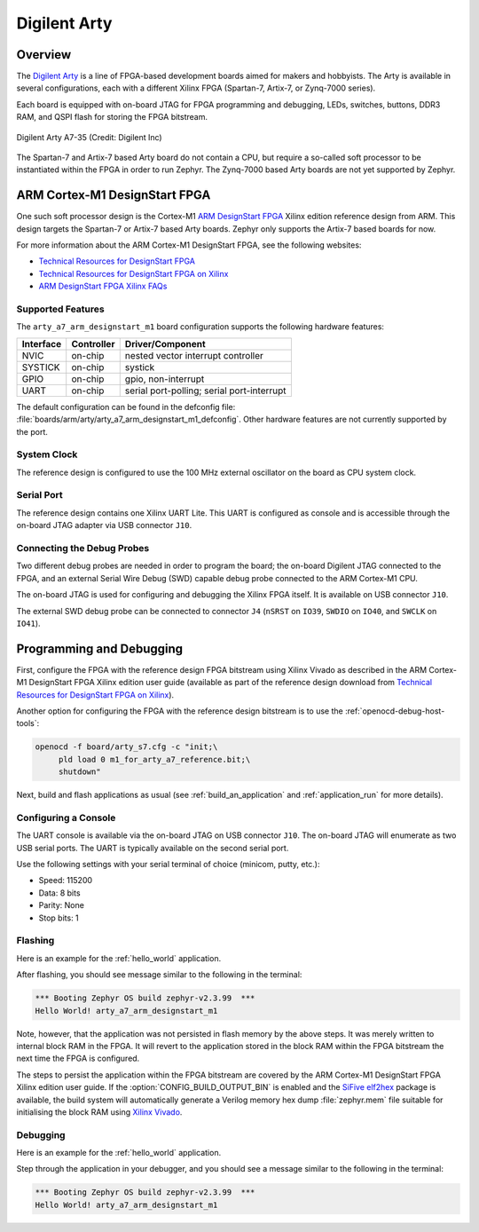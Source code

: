.. _arty:

Digilent Arty
#############

Overview
********

The `Digilent Arty`_ is a line of FPGA-based development boards aimed for makers
and hobbyists. The Arty is available in several configurations, each with a
different Xilinx FPGA (Spartan-7, Artix-7, or Zynq-7000 series).

Each board is equipped with on-board JTAG for FPGA programming and debugging,
LEDs, switches, buttons, DDR3 RAM, and QSPI flash for storing the FPGA
bitstream.

.. figure:: ./arty_a7-35.png
   :width: 500px
   :align: center
   :alt: Digilent Arty A7-35

   Digilent Arty A7-35 (Credit: Digilent Inc)

The Spartan-7 and Artix-7 based Arty board do not contain a CPU, but require a
so-called soft processor to be instantiated within the FPGA in order to run
Zephyr. The Zynq-7000 based Arty boards are not yet supported by Zephyr.

ARM Cortex-M1 DesignStart FPGA
******************************

One such soft processor design is the Cortex-M1 `ARM DesignStart FPGA`_ Xilinx
edition reference design from ARM. This design targets the Spartan-7 or Artix-7
based Arty boards. Zephyr only supports the Artix-7 based boards for now.

For more information about the ARM Cortex-M1 DesignStart FPGA, see the following
websites:

- `Technical Resources for DesignStart FPGA`_
- `Technical Resources for DesignStart FPGA on Xilinx`_
- `ARM DesignStart FPGA Xilinx FAQs`_

Supported Features
==================

The ``arty_a7_arm_designstart_m1`` board configuration supports the following
hardware features:

+-----------+------------+-------------------------------------+
| Interface | Controller | Driver/Component                    |
+===========+============+=====================================+
| NVIC      | on-chip    | nested vector interrupt controller  |
+-----------+------------+-------------------------------------+
| SYSTICK   | on-chip    | systick                             |
+-----------+------------+-------------------------------------+
| GPIO      | on-chip    | gpio, non-interrupt                 |
+-----------+------------+-------------------------------------+
| UART      | on-chip    | serial port-polling;                |
|           |            | serial port-interrupt               |
+-----------+------------+-------------------------------------+

The default configuration can be found in the defconfig file:
:file:`boards/arm/arty/arty_a7_arm_designstart_m1_defconfig`. Other hardware
features are not currently supported by the port.

System Clock
============

The reference design is configured to use the 100 MHz external oscillator on the
board as CPU system clock.

Serial Port
===========

The reference design contains one Xilinx UART Lite. This UART is configured as
console and is accessible through the on-board JTAG adapter via USB connector
``J10``.

Connecting the Debug Probes
===========================

Two different debug probes are needed in order to program the board; the
on-board Digilent JTAG connected to the FPGA, and an external Serial Wire Debug
(SWD) capable debug probe connected to the ARM Cortex-M1 CPU.

The on-board JTAG is used for configuring and debugging the Xilinx FPGA
itself. It is available on USB connector ``J10``.

The external SWD debug probe can be connected to connector ``J4`` (``nSRST`` on
``IO39``, ``SWDIO`` on ``IO40``, and ``SWCLK`` on ``IO41``).

Programming and Debugging
*************************

First, configure the FPGA with the reference design FPGA bitstream using Xilinx
Vivado as described in the ARM Cortex-M1 DesignStart FPGA Xilinx edition user
guide (available as part of the reference design download from `Technical
Resources for DesignStart FPGA on Xilinx`_).

Another option for configuring the FPGA with the reference design bitstream is
to use the :ref:`openocd-debug-host-tools`:

.. code-block:: console

   openocd -f board/arty_s7.cfg -c "init;\
        pld load 0 m1_for_arty_a7_reference.bit;\
        shutdown"

Next, build and flash applications as usual (see :ref:`build_an_application` and
:ref:`application_run` for more details).

Configuring a Console
=====================

The UART console is available via the on-board JTAG on USB connector
``J10``. The on-board JTAG will enumerate as two USB serial ports. The UART is
typically available on the second serial port.

Use the following settings with your serial terminal of choice (minicom, putty,
etc.):

- Speed: 115200
- Data: 8 bits
- Parity: None
- Stop bits: 1

Flashing
========

Here is an example for the :ref:`hello_world` application.

.. zephyr-app-commands::
   :zephyr-app: samples/hello_world
   :board: arty_a7_arm_designstart_m1
   :goals: flash

After flashing, you should see message similar to the following in the terminal:

.. code-block:: console

   *** Booting Zephyr OS build zephyr-v2.3.99  ***
   Hello World! arty_a7_arm_designstart_m1

Note, however, that the application was not persisted in flash memory by the
above steps. It was merely written to internal block RAM in the FPGA. It will
revert to the application stored in the block RAM within the FPGA bitstream
the next time the FPGA is configured.

The steps to persist the application within the FPGA bitstream are covered by
the ARM Cortex-M1 DesignStart FPGA Xilinx edition user guide. If the
:option:`CONFIG_BUILD_OUTPUT_BIN` is enabled and the `SiFive elf2hex`_ package
is available, the build system will automatically generate a Verilog memory hex
dump :file:`zephyr.mem` file suitable for initialising the block RAM using
`Xilinx Vivado`_.

Debugging
=========

Here is an example for the :ref:`hello_world` application.

.. zephyr-app-commands::
   :zephyr-app: samples/hello_world
   :board: arty_a7_arm_designstart_m1
   :goals: debug

Step through the application in your debugger, and you should see a message
similar to the following in the terminal:

.. code-block:: console

   *** Booting Zephyr OS build zephyr-v2.3.99  ***
   Hello World! arty_a7_arm_designstart_m1

.. _Digilent Arty:
   https://store.digilentinc.com/arty

.. _ARM DesignStart FPGA:
   https://www.arm.com/resources/designstart/designstart-fpga

.. _Technical Resources for DesignStart FPGA:
   https://developer.arm.com/ip-products/designstart/fpga

.. _Technical Resources for DesignStart FPGA on Xilinx:
   https://developer.arm.com/ip-products/designstart/fpga/fpga-xilinx

.. _ARM DesignStart FPGA Xilinx FAQs:
   https://developer.arm.com/ip-products/designstart/fpga/fpga-xilinx-faqs

.. _SiFive elf2hex:
   https://github.com/sifive/elf2hex

.. _Xilinx Vivado:
   https://www.xilinx.com/products/design-tools/vivado.html
